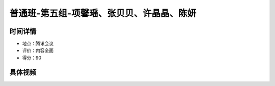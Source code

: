 普通班-第五组-项馨瑶、张贝贝、许晶晶、陈妍
==============================================================

时间详情
-------------------------

- 地点：腾讯会议
- 评价：内容全面
- 得分：90

具体视频
----------------------


.. raw:: html

   <video width="100%" height="100%" controls>
   <source src="https://outin-0fed40cae50711eaa61200163e1c94a4.oss-cn-shanghai.aliyuncs.com/sv/3dbfefb0-181ceb34b23/3dbfefb0-181ceb34b23.mp4" type="video/mp4" />
   </video>



